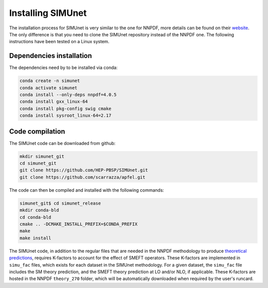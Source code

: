 .. _simu_installation:

Installing SIMUnet
==================

The installation process for SIMUnet is very similar to the one for NNPDF, more details can be found on their `website <https://docs.nnpdf.science/get-started/installation.html>`_. The only difference is that you need to clone the SIMUnet repository instead of the NNPDF one. The following instructions have been tested on a Linux system.

.. _dependencies-label:

Dependencies installation
-------------------------

The dependencies need by to be installed via conda:

.. code-block:: yaml

    conda create -n simunet
    conda activate simunet
    conda install --only-deps nnpdf=4.0.5
    conda install gxx_linux-64
    conda install pkg-config swig cmake
    conda install sysroot_linux-64=2.17


.. _simunet-compilation-label:

Code compilation
----------------

The SIMUnet code can be downloaded from github:

.. code-block:: yaml

    mkdir simunet_git
    cd simunet_git
    git clone https://github.com/HEP-PBSP/SIMUnet.git
    git clone https://github.com/scarrazza/apfel.git

The code can then be compiled and installed with the following commands:

.. code-block:: yaml

    simunet_git$ cd simunet_release
    mkdir conda-bld
    cd conda-bld
    cmake .. -DCMAKE_INSTALL_PREFIX=$CONDA_PREFIX
    make
    make install

The SIMUnet code, in addition to the regular files that are needed in the NNPDF methodology to produce `theoretical predictions <https://docs.nnpdf.science/theory/index.html>`_,
requires K-factors to account for the effect of SMEFT operators. These K-factors are implemented in ``simu_fac`` files, which
exists for each dataset in the SIMUnet methodology. For a given dataset, the ``simu_fac`` file includes the SM theory prediction, and the SMEFT
theory prediction at LO and/or NLO, if applicable. These K-factors are hosted in the NNPDF ``theory_270`` folder, which will be automatically
downloaded when required by the user's runcard.
